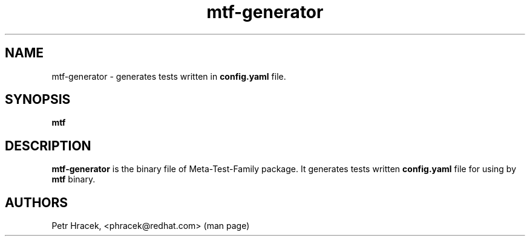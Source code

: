 .\" Copyright Petr Hracek, 2017
.\"
.\" This page is distributed under GPL.
.\"
.TH mtf-generator 1 2017-11-01 "" "Linux User's Manual"
.SH NAME
mtf-generator \- generates tests written in \fBconfig.yaml\fP file.

.SH SYNOPSIS
.B
mtf

.SH DESCRIPTION
\fBmtf-generator\fP is the binary file of Meta-Test-Family package.
It generates tests written \fBconfig.yaml\fP file for using by \fBmtf\fP binary.

.SH AUTHORS
Petr Hracek, <phracek@redhat.com> (man page)

